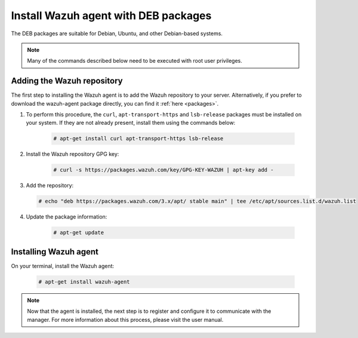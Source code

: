.. _wazuh_agent_deb:

Install Wazuh agent with DEB packages
=====================================

The DEB packages are suitable for Debian, Ubuntu, and other Debian-based systems.

.. note:: Many of the commands described below need to be executed with root user privileges.

Adding the Wazuh repository
---------------------------

The first step to installing the Wazuh agent is to add the Wazuh repository to your server. Alternatively, if you prefer to download the wazuh-agent package directly, you can find it :ref:`here <packages>`.

1. To perform this procedure, the ``curl``, ``apt-transport-https`` and ``lsb-release`` packages must be installed on your system. If they are not already present, install them using the commands below:

	.. code-block:: console

		# apt-get install curl apt-transport-https lsb-release

2. Install the Wazuh repository GPG key:

	.. code-block:: console

		# curl -s https://packages.wazuh.com/key/GPG-KEY-WAZUH | apt-key add -

3. Add the repository:

   .. code-block:: console

		# echo "deb https://packages.wazuh.com/3.x/apt/ stable main" | tee /etc/apt/sources.list.d/wazuh.list

4. Update the package information:

	.. code-block:: console

		# apt-get update

Installing Wazuh agent
----------------------

On your terminal, install the Wazuh agent:

	.. code-block:: console

		# apt-get install wazuh-agent

.. note:: Now that the agent is installed, the next step is to register and configure it to communicate with the manager. For more information about this process, please visit the user manual.
